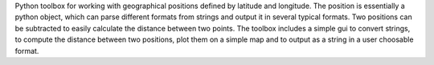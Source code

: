 Python toolbox for working with geographical positions defined by latitude and
longitude. The position is essentially a python object, which can parse different
formats from strings and output it in several typical formats. Two positions can
be subtracted to easily calculate the distance between two points.
The toolbox includes a simple gui to convert strings, to compute the distance 
between two positions, plot them on a simple map and to output as a string in
a user choosable format.
